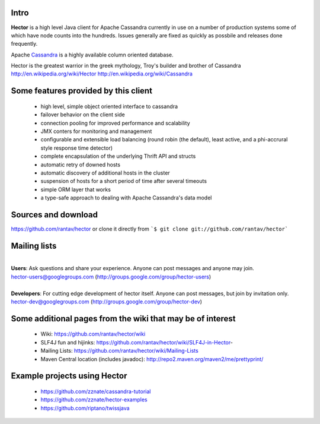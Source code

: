 .. Hector documentation master file, created by
   sphinx-quickstart on Tue Sep 27 11:13:45 2011.
   You can adapt this file completely to your liking, but it should at least
   contain the root `toctree` directive.

Intro
-----

**Hector** is a high level Java client for Apache Cassandra currently in use on a number of production systems some of which have node counts into the hundreds. Issues generally are fixed as quickly as possbile and releases done frequently.

Apache `Cassandra <http://cassandra.apache.org>`_ is a highly available column oriented database.

Hector is the greatest warrior in the greek mythology, Troy's builder and brother of Cassandra
http://en.wikipedia.org/wiki/Hector
http://en.wikipedia.org/wiki/Cassandra

Some features provided by this client
--------------------------------------

	* high level, simple object oriented interface to cassandra
	* failover behavior on the client side
	*  connection pooling for improved performance and scalability
	* JMX conters for monitoring and management
	* configurable and extensible load balancing (round robin (the default), least active, and a phi-accrural style response time detector)
	* complete encapsulation of the underlying Thrift API and structs
	* automatic retry of downed hosts
	* automatic discovery of additional hosts in the cluster
	* suspension of hosts for a short period of time after several timeouts
	* simple ORM layer that works
	* a type-safe approach to dealing with Apache Cassandra's data model

Sources and download
---------------------

https://github.com/rantav/hector
or clone it directly from ```$ git clone git://github.com/rantav/hector```

Mailing lists
-------------
| 
| **Users**: Ask questions and share your experience. Anyone can post messages and anyone may join.
| hector-users@googlegroups.com (http://groups.google.com/group/hector-users)
| 
| **Developers**: For cutting edge development of hector itself. Anyone can post messages, but join by invitation only.
| hector-dev@googlegroups.com (http://groups.google.com/group/hector-dev)


Some additional pages from the wiki that may be of interest
------------------------------------------------------------

	* Wiki: https://github.com/rantav/hector/wiki
	* SLF4J fun and hijinks: https://github.com/rantav/hector/wiki/SLF4J-in-Hector-
	* Mailing Lists: https://github.com/rantav/hector/wiki/Mailing-Lists
	* Maven Central location (includes javadoc): http://repo2.maven.org/maven2/me/prettyprint/

Example projects using Hector
------------------------------

	* https://github.com/zznate/cassandra-tutorial
	* https://github.com/zznate/hector-examples
	* https://github.com/riptano/twissjava